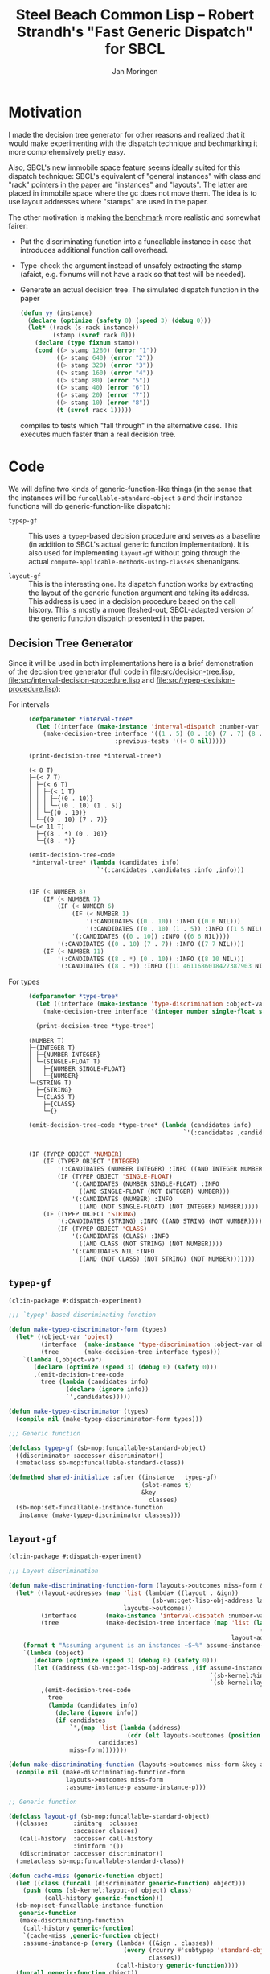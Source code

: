 #+TITLE:   Steel Beach Common Lisp -- Robert Strandh's "Fast Generic Dispatch" for SBCL
#+AUTHOR:  Jan Moringen
#+EMAIL:   jmoringe@techfak.uni-bielefeld.de
#+STARTUP: content

* Motivation

  I made the decision tree generator for other reasons and realized
  that it would make experimenting with the dispatch technique and
  bechmarking it more comprehensively pretty easy.

  Also, SBCL's new immobile space feature seems ideally suited for
  this dispatch technique: SBCL's equivalent of "general instances"
  with class and "rack" pointers in [[http://metamodular.org/generic-dispatch.pdf][the paper]] are "instances" and
  "layouts". The latter are placed in immobile space where the gc does
  not move them. The idea is to use layout addresses where "stamps"
  are used in the paper.

  The other motivation is making [[http://metamodular.org/generic-dispatch.pdf][the benchmark]] more realistic and
  somewhat fairer:

  + Put the discriminating function into a funcallable instance in
    case that introduces additional function call overhead.

  + Type-check the argument instead of unsafely extracting the stamp
    (afaict, e.g. fixnums will not have a rack so that test will be
    needed).

  + Generate an actual decision tree. The simulated dispatch function
    in the paper

    #+BEGIN_SRC lisp
      (defun yy (instance)
        (declare (optimize (safety 0) (speed 3) (debug 0)))
        (let* ((rack (s-rack instance))
               (stamp (svref rack 0)))
          (declare (type fixnum stamp))
          (cond ((> stamp 1280) (error "1"))
                ((> stamp 640) (error "2"))
                ((> stamp 320) (error "3"))
                ((> stamp 160) (error "4"))
                ((> stamp 80) (error "5"))
                ((> stamp 40) (error "6"))
                ((> stamp 20) (error "7"))
                ((> stamp 10) (error "8"))
                (t (svref rack 1)))))
    #+END_SRC

    compiles to tests which "fall through" in the alternative
    case. This executes much faster than a real decision tree.

* Code

  We will define two kinds of generic-function-like things (in the
  sense that the instances will be ~funcallable-standard-object~ s and
  their instance functions will do generic-function-like dispatch):

  + ~typep-gf~ :: This uses a ~typep~-based decision procedure and
                  serves as a baseline (in addition to SBCL's actual
                  generic function implementation). It is also used
                  for implementing ~layout-gf~ without going through
                  the actual
                  ~compute-applicable-methods-using-classes~
                  shenanigans.

  + ~layout-gf~ :: This is the interesting one. Its dispatch function
                   works by extracting the layout of the generic
                   function argument and taking its address. This
                   address is used in a decision procedure based on
                   the call history. This is mostly a more
                   fleshed-out, SBCL-adapted version of the generic
                   function dispatch presented in the paper.

** Decision Tree Generator

   Since it will be used in both implementations here is a brief
   demonstration of the decision tree generator (full code in
   [[file:src/decision-tree.lisp]],
   [[file:src/interval-decision-procedure.lisp]] and
   [[file:src/typep-decision-procedure.lisp]]):

   + For intervals ::

     #+BEGIN_SRC lisp :exports both :results output :package dispatch-experiment
       (defparameter *interval-tree*
         (let ((interface (make-instance 'interval-dispatch :number-var 'number)))
           (make-decision-tree interface '((1 . 5) (0 . 10) (7 . 7) (8 . *))
                               :previous-tests '((< 0 nil)))))

       (print-decision-tree *interval-tree*)
     #+END_SRC

     #+RESULTS:
     #+begin_example
     (< 8 T)
     ├─(< 7 T)
     │ ├─(< 6 T)
     │ │ ├─(< 1 T)
     │ │ │ ├─{(0 . 10)}
     │ │ │ └─{(0 . 10) (1 . 5)}
     │ │ └─{(0 . 10)}
     │ └─{(0 . 10) (7 . 7)}
     └─(< 11 T)
       ├─{(8 . *) (0 . 10)}
       └─{(8 . *)}
     #+end_example

     #+BEGIN_SRC lisp :exports both :results value scalar code :package dispatch-experiment
       (emit-decision-tree-code
        ,*interval-tree* (lambda (candidates info)
                          `'(:candidates ,candidates :info ,info)))
     #+END_SRC

     #+RESULTS:
     #+BEGIN_SRC lisp

     (IF (< NUMBER 8)
         (IF (< NUMBER 7)
             (IF (< NUMBER 6)
                 (IF (< NUMBER 1)
                     '(:CANDIDATES ((0 . 10)) :INFO ((0 0 NIL)))
                     '(:CANDIDATES ((0 . 10) (1 . 5)) :INFO ((1 5 NIL))))
                 '(:CANDIDATES ((0 . 10)) :INFO ((6 6 NIL))))
             '(:CANDIDATES ((0 . 10) (7 . 7)) :INFO ((7 7 NIL))))
         (IF (< NUMBER 11)
             '(:CANDIDATES ((8 . *) (0 . 10)) :INFO ((8 10 NIL)))
             '(:CANDIDATES ((8 . *)) :INFO ((11 4611686018427387903 NIL)))))
     #+END_SRC

   + For types ::

     #+BEGIN_SRC lisp :exports both :results output :package dispatch-experiment
       (defparameter *type-tree*
         (let ((interface (make-instance 'type-discrimination :object-var 'object)))
           (make-decision-tree interface '(integer number single-float string class))))

         (print-decision-tree *type-tree*)
     #+END_SRC

     #+RESULTS:
     #+begin_example
     (NUMBER T)
     ├─(INTEGER T)
     │ ├─{NUMBER INTEGER}
     │ └─(SINGLE-FLOAT T)
     │   ├─{NUMBER SINGLE-FLOAT}
     │   └─{NUMBER}
     └─(STRING T)
       ├─{STRING}
       └─(CLASS T)
         ├─{CLASS}
         └─{}
     #+end_example

     #+BEGIN_SRC lisp :exports both :results value scalar code :package dispatch-experiment
       (emit-decision-tree-code *type-tree* (lambda (candidates info)
                                                  `'(:candidates ,candidates :info ,info)))
     #+END_SRC

     #+RESULTS:
     #+BEGIN_SRC lisp

     (IF (TYPEP OBJECT 'NUMBER)
         (IF (TYPEP OBJECT 'INTEGER)
             '(:CANDIDATES (NUMBER INTEGER) :INFO ((AND INTEGER NUMBER)))
             (IF (TYPEP OBJECT 'SINGLE-FLOAT)
                 '(:CANDIDATES (NUMBER SINGLE-FLOAT) :INFO
                   ((AND SINGLE-FLOAT (NOT INTEGER) NUMBER)))
                 '(:CANDIDATES (NUMBER) :INFO
                   ((AND (NOT SINGLE-FLOAT) (NOT INTEGER) NUMBER)))))
         (IF (TYPEP OBJECT 'STRING)
             '(:CANDIDATES (STRING) :INFO ((AND STRING (NOT NUMBER))))
             (IF (TYPEP OBJECT 'CLASS)
                 '(:CANDIDATES (CLASS) :INFO
                   ((AND CLASS (NOT STRING) (NOT NUMBER))))
                 '(:CANDIDATES NIL :INFO
                   ((AND (NOT CLASS) (NOT STRING) (NOT NUMBER)))))))
     #+END_SRC

** ~typep-gf~

   #+BEGIN_SRC lisp
     (cl:in-package #:dispatch-experiment)

     ;;; `typep'-based discriminating function

     (defun make-typep-discriminator-form (types)
       (let* ((object-var 'object)
              (interface  (make-instance 'type-discrimination :object-var object-var))
              (tree       (make-decision-tree interface types)))
         `(lambda (,object-var)
            (declare (optimize (speed 3) (debug 0) (safety 0)))
            ,(emit-decision-tree-code
              tree (lambda (candidates info)
                     (declare (ignore info))
                     `',candidates)))))

     (defun make-typep-discriminator (types)
       (compile nil (make-typep-discriminator-form types)))

     ;;; Generic function

     (defclass typep-gf (sb-mop:funcallable-standard-object)
       ((discriminator :accessor discriminator))
       (:metaclass sb-mop:funcallable-standard-class))

     (defmethod shared-initialize :after ((instance   typep-gf)
                                          (slot-names t)
                                          &key
                                            classes)
       (sb-mop:set-funcallable-instance-function
        instance (make-typep-discriminator classes)))
   #+END_SRC

** ~layout-gf~

   #+BEGIN_SRC lisp
     (cl:in-package #:dispatch-experiment)

     ;;; Layout discrimination

     (defun make-discriminating-function-form (layouts->outcomes miss-form &key assume-instance-p)
       (let* ((layout-addresses (map 'list (lambda+ ((layout . &ign))
                                             (sb-vm::get-lisp-obj-address layout))
                                     layouts->outcomes))
              (interface        (make-instance 'interval-dispatch :number-var 'address))
              (tree             (make-decision-tree interface (map 'list (lambda (address)
                                                                           (cons address address))
                                                                   layout-addresses))))
         (format t "Assuming argument is an instance: ~S~%" assume-instance-p)
         `(lambda (object)
            (declare (optimize (speed 3) (debug 0) (safety 0)))
            (let ((address (sb-vm::get-lisp-obj-address ,(if assume-instance-p
                                                             `(sb-kernel:%instance-layout object)
                                                             `(sb-kernel:layout-of object)))))
              ,(emit-decision-tree-code
                tree
                (lambda (candidates info)
                  (declare (ignore info))
                  (if candidates
                      `',(map 'list (lambda (address)
                                      (cdr (elt layouts->outcomes (position (car address) layout-addresses))))
                              candidates)
                      miss-form)))))))

     (defun make-discriminating-function (layouts->outcomes miss-form &key assume-instance-p)
       (compile nil (make-discriminating-function-form
                     layouts->outcomes miss-form
                     :assume-instance-p assume-instance-p)))

     ;; Generic function

     (defclass layout-gf (sb-mop:funcallable-standard-object)
       ((classes       :initarg  :classes
                       :accessor classes)
        (call-history  :accessor call-history
                       :initform '())
        (discriminator :accessor discriminator))
       (:metaclass sb-mop:funcallable-standard-class))

     (defun cache-miss (generic-function object)
       (let ((class (funcall (discriminator generic-function) object)))
         (push (cons (sb-kernel:layout-of object) class)
               (call-history generic-function)))
       (sb-mop:set-funcallable-instance-function
        generic-function
        (make-discriminating-function
         (call-history generic-function)
         `(cache-miss ,generic-function object)
         :assume-instance-p (every (lambda+ ((&ign . classes))
                                     (every (rcurry #'subtypep 'standard-object)
                                            classes))
                                   (call-history generic-function))))
       (funcall generic-function object))

     (defmethod shared-initialize :after ((instance   layout-gf)
                                          (slot-names t)
                                          &key
                                            classes)
       (setf (discriminator instance) (make-typep-discriminator classes))
       (sb-mop:set-funcallable-instance-function
        instance (lambda (object)
                   (cache-miss instance object))))
   #+END_SRC

** TODO Class Redefinition and Obsolete Instances

   SBCL generates a new layout when a class is initially created and
   whenever it is redefined (with actual changes):

   #+BEGIN_SRC lisp
     CL-USER> (defclass a () ())
     #<STANDARD-CLASS COMMON-LISP-USER::A>
     CL-USER> (sb-kernel:get-lisp-obj-address (sb-kernel:layout-of (make-instance 'a)))
     542129411
     CL-USER> (sb-kernel:get-lisp-obj-address (sb-kernel:layout-of (make-instance 'a)))
     542129411
     CL-USER> (defclass a () ()) ; unchanged
     #<STANDARD-CLASS COMMON-LISP-USER::A>
     CL-USER> (sb-kernel:get-lisp-obj-address (sb-kernel:layout-of (make-instance 'a)))
     542129411
     CL-USER> (defclass a () ((foo)))
     #<STANDARD-CLASS COMMON-LISP-USER::A>
     CL-USER> (sb-kernel:get-lisp-obj-address (sb-kernel:layout-of (make-instance 'a)))
     542129667
   #+END_SRC

   This means obsolete instances can be trapped by removing the old
   layout (and other affected layouts) from relevant call histories
   and recompiling the discriminating functions.

* Results

** Benchmark for General Lisp Objects

   #+BEGIN_SRC lisp
     (cl:in-package #:dispatch-experiment)

     (defgeneric standard-gf (object)
       (:method ((object number))
         :number)
       (:method ((object double-float))
         :double-float)
       (:method ((object integer))
         :integer)
       (:method ((object symbol))
         :symbol)
       (:method ((object cons))
         :cons)
       (:method ((object list))
         :list)
       (:method ((object null))
         :null)
       (:method ((object class))
         :class)
       (:method ((object standard-object))
         :standard-object))

     (defparameter *generic-classes*
       '(number double-float integer symbol cons list null class standard-object))

     (defun prepare-generic-typep-vs-layout-address-vs-standard-gf ()
       (let+ ((layout-gf (make-instance 'layout-gf :classes *generic-classes*))
              (typep-gf  (make-instance 'typep-gf  :classes *generic-classes*))
              ((&flet call (gf object)
                 (funcall gf object)
                 (funcall gf object)))
              ((&flet calls (gf)
                 (call gf 1)
                 (call gf 1.0d0)
                 (call gf 1.0f0)
                 (call gf (1+ most-positive-fixnum))
                 (call gf :foo)
                 (call gf nil)
                 (call gf (cons 1 2))
                 (call gf (find-class 'class))
                 (call gf #'standard-gf))))
         ;; Populate call history
         (calls layout-gf)
         (calls typep-gf)
         (calls #'standard-gf)

         (values layout-gf typep-gf)))

     (defun run-generic-typep-vs-layout-address-vs-standard-gf (layout-gf typep-gf)
       (let+ (((&flet bench (gf object)
                 (declare (type function gf))
                 ;; Warm up
                 (loop :repeat 100 :do (funcall gf object))
                 ;; Time it
                 (let ((*trace-output* *standard-output*))
                   (time (locally (declare (optimize (speed 3) (debug 0) (safety 0)))
                           (loop :repeat 100000000 :do (funcall gf object))))))))
         ;; Benchmark runs
         (format t "object 1~%")
         (bench layout-gf     1)
         (bench typep-gf      1)
         (bench #'standard-gf 1)

         (format t "object nil~%")
         (bench layout-gf     nil)
         (bench typep-gf      nil)
         (bench #'standard-gf nil)

         (format t "object (1 . 2)~%")
         (bench layout-gf     '(1 . 2))
         (bench typep-gf      '(1 . 2))
         (bench #'standard-gf '(1 . 2))))

   #+END_SRC

   #+BEGIN_SRC lisp :exports both :results output :package dispatch-experiment
     (defparameter *generic-layout-gf* nil)
     (defparameter *generic-typep-gf* nil)
     (setf (values *generic-layout-gf* *generic-typep-gf*)
           (prepare-generic-typep-vs-layout-address-vs-standard-gf))
   #+END_SRC

   #+RESULTS:
   : Assuming argument is an instance: NIL
   : Assuming argument is an instance: NIL
   : Assuming argument is an instance: NIL
   : Assuming argument is an instance: NIL
   : Assuming argument is an instance: NIL
   : Assuming argument is an instance: NIL
   : Assuming argument is an instance: NIL
   : Assuming argument is an instance: NIL
   : Assuming argument is an instance: NIL

   #+BEGIN_SRC lisp :exports both :results output :package dispatch-experiment
     (let* ((layout-addresses (map 'list (lambda+ ((layout . &ign))
                                           (sb-vm::get-lisp-obj-address layout))
                                   (call-history *generic-layout-gf*)))
            (interface        (make-instance 'interval-dispatch :number-var 'address))
            (tree             (make-decision-tree interface (map 'list (lambda (address)
                                                                         (cons address address))
                                                                 layout-addresses))))

       (format t "Layout addresses:~%~{~2@T~{~D~%~4@T~A~%~4@T~A~}~%~}"
               (map 'list (lambda+ ((layout . classes))
                            (list (sb-vm::get-lisp-obj-address layout) layout classes))
                    (call-history *generic-layout-gf*)))
       (print-decision-tree tree))
   #+END_SRC

   #+RESULTS:
   #+begin_example
   Layout addresses:
     540670723
       #<LAYOUT for STANDARD-GENERIC-FUNCTION {2039FB03}>
       (STANDARD-OBJECT)
     540725507
       #<LAYOUT for STANDARD-CLASS {203AD103}>
       (STANDARD-OBJECT CLASS)
     540599811
       #<LAYOUT for CONS {2038E603}>
       (CONS LIST)
     540097027
       #<LAYOUT for NULL {20313A03}>
       (SYMBOL LIST NULL)
     540096771
       #<LAYOUT for SYMBOL {20313903}>
       (SYMBOL)
     540590851
       #<LAYOUT for BIGNUM {2038C303}>
       (NUMBER INTEGER)
     540581123
       #<LAYOUT for SINGLE-FLOAT {20389D03}>
       (NUMBER)
     540581379
       #<LAYOUT for DOUBLE-FLOAT {20389E03}>
       (NUMBER DOUBLE-FLOAT)
     540590595
       #<LAYOUT for FIXNUM {2038C203}>
       (NUMBER INTEGER)
   (< 540590596 T)
   ├─(< 540581379 T)
   │ ├─(= 540581123 T)
   │ │ ├─{(540581123 . 540581123)}
   │ │ └─(= 540096771 T)
   │ │   ├─{(540096771 . 540096771)}
   │ │   └─(= 540097027 T)
   │ │     ├─{(540097027 . 540097027)}
   │ │     └─{}
   │ └─(< 540590595 T)
   │   ├─(< 540581380 T)
   │   │ ├─{(540581379 . 540581379)}
   │   │ └─{}
   │   └─{(540590595 . 540590595)}
   └─(< 540599812 T)
     ├─(< 540599811 T)
     │ ├─(= 540590851 T)
     │ │ ├─{(540590851 . 540590851)}
     │ │ └─{}
     │ └─{(540599811 . 540599811)}
     └─(= 540725507 T)
       ├─{(540725507 . 540725507)}
       └─(= 540670723 T)
         ├─{(540670723 . 540670723)}
         └─{}
   #+end_example

   #+BEGIN_SRC lisp :exports both :results output :package dispatch-experiment
     (sb-disassem:disassemble-code-component
       (sb-kernel:funcallable-instance-fun *generic-layout-gf*))
   #+END_SRC

   #+RESULTS:
   #+begin_example
   ; Size: 528 bytes. Origin: #x1007FB5260 (segment 1 of 2)
   ; 260:       .ENTRY (LAMBDA (OBJECT))()                       ; FUNCTION
   ; 290:       8F4508           POP QWORD PTR [RBP+8]
   ; 293:       488D65F8         LEA RSP, [RBP-8]
   ; 297:       488BCA           MOV RCX, RDX
   ; Origin #x1007FB529A (segment 2 of 2)
   ; 29A:       8D41FD           LEA EAX, [RCX-3]                ; no-arg-parsing entry point
   ; 29D:       A80F             TEST AL, 15
   ; 29F:       0F84C3010000     JEQ L20
   ; 2A5:       8D41F5           LEA EAX, [RCX-11]
   ; 2A8:       A80F             TEST AL, 15
   ; 2AA:       750A             JNE L0
   ; 2AC:       8079F539         CMP BYTE PTR [RCX-11], 57
   ; 2B0:       0F84AA010000     JEQ L19
   ; 2B6: L0:   4881F917001020   CMP RCX, 537919511
   ; 2BD:       0F8565010000     JNE L15
   ; 2C3:       488B150EFFFFFF   MOV RDX, [RIP-242]              ; #<SB-KERNEL:LAYOUT for NULL {20313A03}>
   ; 2CA: L1:   4881FA04C23820   CMP RDX, 540590596
   ; 2D1:       0F83B5000000     JNB L9
   ; 2D7:       488D1C12         LEA RBX, [RDX+RDX]
   ; 2DB:       4881FB063C7140   CMP RBX, 1081162758
   ; 2E2:       7C4B             JL L5
   ; 2E4:       488D1C12         LEA RBX, [RDX+RDX]
   ; 2E8:       4881FB06847140   CMP RBX, 1081181190
   ; 2EF:       7C0D             JL L3
   ; 2F1:       488B15E8FEFFFF   MOV RDX, [RIP-280]              ; '((NUMBER
                                                                 ;    INTEGER))
   ; 2F8: L2:   488BE5           MOV RSP, RBP
   ; 2FB:       F8               CLC
   ; 2FC:       5D               POP RBP
   ; 2FD:       C3               RET
   ; 2FE: L3:   48D1E2           SHL RDX, 1
   ; 301:       4881FA083C7140   CMP RDX, 1081162760
   ; 308:       7D09             JNL L4
   ; 30A:       488B15D7FEFFFF   MOV RDX, [RIP-297]              ; '((NUMBER
                                                                 ;    DOUBLE-FLOAT))
   ; 311:       EBE5             JMP L2
   ; 313: L4:   488B15D6FEFFFF   MOV RDX, [RIP-298]              ; #<FUNCTION (LAMBDA
                                                                 ;                #) {100785FD3B}>
   ; 31A:       488BF9           MOV RDI, RCX
   ; 31D:       488B05D4FEFFFF   MOV RAX, [RIP-300]              ; #<SB-KERNEL:FDEFN CACHE-MISS>
   ; 324:       B904000000       MOV ECX, 4
   ; 329:       FF7508           PUSH QWORD PTR [RBP+8]
   ; 32C:       FF6009           JMP QWORD PTR [RAX+9]
   ; 32F: L5:   488D1C12         LEA RBX, [RDX+RDX]
   ; 333:       4881FB063A7140   CMP RBX, 1081162246
   ; 33A:       7509             JNE L6
   ; 33C:       488B15BDFEFFFF   MOV RDX, [RIP-323]              ; '((NUMBER))
   ; 343:       EBB3             JMP L2
   ; 345: L6:   488D1C12         LEA RBX, [RDX+RDX]
   ; 349:       4881FB06726240   CMP RBX, 1080193542
   ; 350:       7509             JNE L7
   ; 352:       488B15AFFEFFFF   MOV RDX, [RIP-337]              ; '((SYMBOL))
   ; 359:       EB9D             JMP L2
   ; 35B: L7:   48D1E2           SHL RDX, 1
   ; 35E:       4881FA06746240   CMP RDX, 1080194054
   ; 365:       7509             JNE L8
   ; 367:       488B15A2FEFFFF   MOV RDX, [RIP-350]              ; '((SYMBOL LIST
                                                                 ;    NULL))
   ; 36E:       EB88             JMP L2
   ; 370: L8:   488B15A1FEFFFF   MOV RDX, [RIP-351]              ; #<FUNCTION (LAMBDA
                                                                 ;                #) {100785FD3B}>
   ; 377:       488BF9           MOV RDI, RCX
   ; 37A:       488B0577FEFFFF   MOV RAX, [RIP-393]              ; #<SB-KERNEL:FDEFN CACHE-MISS>
   ; 381:       B904000000       MOV ECX, 4
   ; 386:       FF7508           PUSH QWORD PTR [RBP+8]
   ; 389:       FF6009           JMP QWORD PTR [RAX+9]
   ; 38C: L9:   4881FA04E63820   CMP RDX, 540599812
   ; 393:       7246             JB L12
   ; 395:       4881FA03D13A20   CMP RDX, 540725507
   ; 39C:       750C             JNE L10
   ; 39E:       488B157BFEFFFF   MOV RDX, [RIP-389]              ; '((STANDARD-OBJECT
                                                                 ;    CLASS))
   ; 3A5:       E94EFFFFFF       JMP L2
   ; 3AA: L10:  4881FA03FB3920   CMP RDX, 540670723
   ; 3B1:       750C             JNE L11
   ; 3B3:       488B156EFEFFFF   MOV RDX, [RIP-402]              ; '((STANDARD-OBJECT))
   ; 3BA:       E939FFFFFF       JMP L2
   ; 3BF: L11:  488B156AFEFFFF   MOV RDX, [RIP-406]              ; #<FUNCTION (LAMBDA
                                                                 ;                #) {100785FD3B}>
   ; 3C6:       488BF9           MOV RDI, RCX
   ; 3C9:       488B0528FEFFFF   MOV RAX, [RIP-472]              ; #<SB-KERNEL:FDEFN CACHE-MISS>
   ; 3D0:       B904000000       MOV ECX, 4
   ; 3D5:       FF7508           PUSH QWORD PTR [RBP+8]
   ; 3D8:       FF6009           JMP QWORD PTR [RAX+9]
   ; 3DB: L12:  488D1C12         LEA RBX, [RDX+RDX]
   ; 3DF:       4881FB06CC7140   CMP RBX, 1081199622
   ; 3E6:       7C0C             JL L13
   ; 3E8:       488B1549FEFFFF   MOV RDX, [RIP-439]              ; '((CONS LIST))
   ; 3EF:       E904FFFFFF       JMP L2
   ; 3F4: L13:  48D1E2           SHL RDX, 1
   ; 3F7:       4881FA06867140   CMP RDX, 1081181702
   ; 3FE:       750C             JNE L14
   ; 400:       488B1539FEFFFF   MOV RDX, [RIP-455]              ; '((NUMBER
                                                                 ;    INTEGER))
   ; 407:       E9ECFEFFFF       JMP L2
   ; 40C: L14:  488B1535FEFFFF   MOV RDX, [RIP-459]              ; #<FUNCTION (LAMBDA
                                                                 ;                #) {100785FD3B}>
   ; 413:       488BF9           MOV RDI, RCX
   ; 416:       488B05DBFDFFFF   MOV RAX, [RIP-549]              ; #<SB-KERNEL:FDEFN CACHE-MISS>
   ; 41D:       B904000000       MOV ECX, 4
   ; 422:       FF7508           PUSH QWORD PTR [RBP+8]
   ; 425:       FF6009           JMP QWORD PTR [RAX+9]
   ; 428: L15:  0FB6C1           MOVZX EAX, CL
   ; 42B:       240F             AND AL, 15
   ; 42D:       3C0F             CMP AL, 15
   ; 42F:       7417             JEQ L17
   ; 431:       3C0B             CMP AL, 11
   ; 433:       740D             JEQ L16
   ; 435:       A801             TEST AL, 1
   ; 437:       7413             JEQ L18
   ; 439:       A802             TEST AL, 2
   ; 43B:       750F             JNE L18
   ; 43D:       0FB6C1           MOVZX EAX, CL
   ; 440:       EB0A             JMP L18
   ; 442: L16:  0FB641F5         MOVZX EAX, BYTE PTR [RCX-11]
   ; 446:       EB04             JMP L18
   ; 448: L17:  0FB641F1         MOVZX EAX, BYTE PTR [RCX-15]
   ; 44C: L18:  48D1E0           SHL RAX, 1
   ; 44F:       488B15FAFDFFFF   MOV RDX, [RIP-518]              ; #(#<SB-KERNEL:LAYOUT for FIXNUM {2038C203}>
                                                                 ;   #<SB-KERNEL:LAYOUT for SB-KERNEL::RANDOM-CLASS {20389503}> ..)
   ; 456:       488B548201       MOV RDX, [RDX+RAX*4+1]
   ; 45B:       E96AFEFFFF       JMP L1
   ; 460: L19:  8B51F9           MOV EDX, [RCX-7]
   ; 463:       E962FEFFFF       JMP L1
   ; 468: L20:  8B5101           MOV EDX, [RCX+1]
   ; 46B:       E95AFEFFFF       JMP L1
   #+end_example

   #+BEGIN_SRC lisp :exports both :results output :package dispatch-experiment
     (run-generic-typep-vs-layout-address-vs-standard-gf
      *generic-layout-gf* *generic-typep-gf*)
   #+END_SRC

   #+RESULTS:
   #+begin_example
   object 1
   Evaluation took:
     0.568 seconds of real time
     0.567223 seconds of total run time (0.567197 user, 0.000026 system)
     99.82% CPU
     1,698,347,484 processor cycles
     0 bytes consed

   Evaluation took:
     0.423 seconds of real time
     0.423581 seconds of total run time (0.423556 user, 0.000025 system)
     100.24% CPU
     1,267,757,316 processor cycles
     0 bytes consed

   Evaluation took:
     0.596 seconds of real time
     0.596865 seconds of total run time (0.596765 user, 0.000100 system)
     100.17% CPU
     1,786,313,655 processor cycles
     0 bytes consed

   object nil
   Evaluation took:
     0.802 seconds of real time
     0.743110 seconds of total run time (0.739438 user, 0.003672 system)
     92.64% CPU
     2,397,590,715 processor cycles
     0 bytes consed

   Evaluation took:
     0.918 seconds of real time
     0.916761 seconds of total run time (0.912808 user, 0.003953 system)
     99.89% CPU
     2,748,152,046 processor cycles
     0 bytes consed

   Evaluation took:
     0.522 seconds of real time
     0.522147 seconds of total run time (0.522147 user, 0.000000 system)
     100.00% CPU
     1,562,629,530 processor cycles
     0 bytes consed

   object (1 . 2)
   Evaluation took:
     0.692 seconds of real time
     0.690659 seconds of total run time (0.690659 user, 0.000000 system)
     99.86% CPU
     2,069,846,151 processor cycles
     0 bytes consed

   Evaluation took:
     0.686 seconds of real time
     0.686639 seconds of total run time (0.686464 user, 0.000175 system)
     100.15% CPU
     2,054,913,891 processor cycles
     0 bytes consed

   Evaluation took:
     0.622 seconds of real time
     0.621589 seconds of total run time (0.621589 user, 0.000000 system)
     100.00% CPU
     1,860,226,368 processor cycles
     0 bytes consed

   #+end_example

** Benchmark for ~standard-object~ instances

   As shown above, the significance of this benchmark lies in the fact
   that the ~layout-gf~ can assume the argument is an instance when
   extracting the layout.

   #+BEGIN_SRC lisp
     (cl:in-package #:dispatch-experiment)

     (progn
       (defclass a1 () ()) (defclass b1 () ()) (defclass c1 () ()) (defclass d1 () ())
       (defclass a2 () ()) (defclass b2 () ()) (defclass c2 () ()) (defclass d2 () ())
       (defclass a3 () ()) (defclass b3 () ()) (defclass c3 () ()) (defclass d3 () ()))

     (defgeneric standard-gf2 (object)
       (:method ((object a1))
         :a1)
       (:method ((object b1))
         :b1)
       (:method ((object c1))
         :c1)
       (:method ((object d1))
         :d1)
       (:method ((object a2))
         :a2)
       (:method ((object b2))
         :b2)
       (:method ((object c2))
         :c2)
       (:method ((object d2))
         :d2)
       (:method ((object a3))
         :a3)
       (:method ((object b3))
         :b3)
       (:method ((object c3))
         :c3)
       (:method ((object d3))
         :d3))

     (defparameter *standard-object-classes*
       '(a1 b1 c1 d1 a2 b2 c2 d2 a3 b3 c3 d3))

     (defun prepare-standard-object-layout-address-vs-standard-gf ()
       (let+ ((layout-gf (make-instance 'layout-gf :classes *standard-object-classes*))
              ;; (typep-gf  (make-instance 'typep-gf  :classes *standard-object-classes*))
              ((&flet calls (gf)
                 (map nil (compose (curry #'funcall gf) #'make-instance)
                      ,*standard-object-classes*))))
         (calls layout-gf)
         ;; (calls typep-gf)
         (calls #'standard-gf2)

         layout-gf))

     (defun run-standard-object-layout-address-vs-standard-gf (layout-gf #+no typep-gf)
       (let+ (((&flet bench (gf object)
                 (declare (type sb-mop:funcallable-standard-object gf))
                 ;; Warm up
                 (loop :repeat 100 :do (funcall gf object))
                 ;; Time it
                 (let ((*trace-output* *standard-output*))
                   (time (locally (declare (optimize (speed 3) (debug 0) (safety 0)))
                           (loop :repeat 1000000000 :do (funcall gf object))))))))
         (let ((object (make-instance 'd2)))
           (format t "object ~%")
           (bench layout-gf     object)
           ;; (bench typep-gf      object)
           (bench #'standard-gf object))))
   #+END_SRC

   #+BEGIN_SRC lisp :exports both :results output :package dispatch-experiment
     (defparameter *standard-object-layout-gf*
       (prepare-standard-object-layout-address-vs-standard-gf *standard-object-classes*))
   #+END_SRC

   #+RESULTS:
   #+begin_example
   Assuming argument is an instance: T
   Assuming argument is an instance: T
   Assuming argument is an instance: T
   Assuming argument is an instance: T
   Assuming argument is an instance: T
   Assuming argument is an instance: T
   Assuming argument is an instance: T
   Assuming argument is an instance: T
   Assuming argument is an instance: T
   Assuming argument is an instance: T
   Assuming argument is an instance: T
   Assuming argument is an instance: T
   #+end_example

   #+BEGIN_SRC lisp :exports both :results output :package dispatch-experiment
     (let* ((layout-addresses (map 'list (lambda+ ((layout . &ign))
                                           (sb-vm::get-lisp-obj-address layout))
                                   (call-history *standard-object-layout-gf*)))
            (interface        (make-instance 'interval-dispatch :number-var 'address))
            (tree             (make-decision-tree interface (map 'list (lambda (address)
                                                                         (cons address address))
                                                                 layout-addresses))))

       (format t "Layout addresses:~%~{~2@T~{~D~%~4@T~A~%~4@T~A~}~%~}"
               (map 'list (lambda+ ((layout . classes))
                            (list (sb-vm::get-lisp-obj-address layout) layout classes))
                    (call-history *standard-object-layout-gf*)))
       (print-decision-tree tree))
   #+END_SRC

   #+RESULTS:
   #+begin_example
   Layout addresses:
     541485827
       #<LAYOUT for D3 {20466B03}>
       (D3)
     541485571
       #<LAYOUT for C3 {20466A03}>
       (C3)
     541485315
       #<LAYOUT for B3 {20466903}>
       (B3)
     541485059
       #<LAYOUT for A3 {20466803}>
       (A3)
     541484803
       #<LAYOUT for D2 {20466703}>
       (D2)
     541484547
       #<LAYOUT for C2 {20466603}>
       (C2)
     541484291
       #<LAYOUT for B2 {20466503}>
       (B2)
     541484035
       #<LAYOUT for A2 {20466403}>
       (A2)
     541483779
       #<LAYOUT for D1 {20466303}>
       (D1)
     541483523
       #<LAYOUT for C1 {20466203}>
       (C1)
     541483267
       #<LAYOUT for B1 {20466103}>
       (B1)
     541483011
       #<LAYOUT for A1 {20466003}>
       (A1)
   (< 541484292 T)
   ├─(< 541483524 T)
   │ ├─(< 541483523 T)
   │ │ ├─(= 541483011 T)
   │ │ │ ├─{(541483011 . 541483011)}
   │ │ │ └─(= 541483267 T)
   │ │ │   ├─{(541483267 . 541483267)}
   │ │ │   └─{}
   │ │ └─{(541483523 . 541483523)}
   │ └─(< 541484291 T)
   │   ├─(= 541483779 T)
   │   │ ├─{(541483779 . 541483779)}
   │   │ └─(= 541484035 T)
   │   │   ├─{(541484035 . 541484035)}
   │   │   └─{}
   │   └─{(541484291 . 541484291)}
   └─(< 541485060 T)
     ├─(< 541485059 T)
     │ ├─(= 541484547 T)
     │ │ ├─{(541484547 . 541484547)}
     │ │ └─(= 541484803 T)
     │ │   ├─{(541484803 . 541484803)}
     │ │   └─{}
     │ └─{(541485059 . 541485059)}
     └─(= 541485315 T)
       ├─{(541485315 . 541485315)}
       └─(= 541485571 T)
         ├─{(541485571 . 541485571)}
         └─(= 541485827 T)
           ├─{(541485827 . 541485827)}
           └─{}
   #+end_example

   #+BEGIN_SRC lisp :exports both :results output :package dispatch-experiment
     (sb-disassem:disassemble-code-component
       (sb-kernel:funcallable-instance-fun *standard-object-layout-gf*))
   #+END_SRC

   #+RESULTS:
   #+begin_example
   ; Size: 477 bytes. Origin: #x1002DC5EA0 (segment 1 of 2)
   ; 5EA0:       .ENTRY (LAMBDA (OBJECT))()                      ; FUNCTION
   ; 5ED0:       8F4508           POP QWORD PTR [RBP+8]
   ; 5ED3:       488D65F8         LEA RSP, [RBP-8]
   ; 5ED7:       488BCA           MOV RCX, RDX
   ; Origin #x1002DC5EDA (segment 2 of 2)
   ; 5EDA:       8B4101           MOV EAX, [RCX+1]               ; no-arg-parsing entry point
   ; 5EDD:       483D04654620     CMP RAX, 541484292
   ; 5EE3:       0F83CF000000     JNB L8
   ; 5EE9:       488D1400         LEA RDX, [RAX+RAX]
   ; 5EED:       4881FA08C48C40   CMP RDX, 1082967048
   ; 5EF4:       7C63             JL L4
   ; 5EF6:       488D1400         LEA RDX, [RAX+RAX]
   ; 5EFA:       4881FA06CA8C40   CMP RDX, 1082968582
   ; 5F01:       7C10             JL L1
   ; 5F03:       488B0D0EFFFFFF   MOV RCX, [RIP-242]             ; '((B2))
   ; 5F0A: L0:   488BD1           MOV RDX, RCX
   ; 5F0D:       488BE5           MOV RSP, RBP
   ; 5F10:       F8               CLC
   ; 5F11:       5D               POP RBP
   ; 5F12:       C3               RET
   ; 5F13: L1:   488D1400         LEA RDX, [RAX+RAX]
   ; 5F17:       4881FA06C68C40   CMP RDX, 1082967558
   ; 5F1E:       7509             JNE L2
   ; 5F20:       488B0DF9FEFFFF   MOV RCX, [RIP-263]             ; '((D1))
   ; 5F27:       EBE1             JMP L0
   ; 5F29: L2:   48D1E0           SHL RAX, 1
   ; 5F2C:       483D06C88C40     CMP RAX, 1082968070
   ; 5F32:       7509             JNE L3
   ; 5F34:       488B0DEDFEFFFF   MOV RCX, [RIP-275]             ; '((A2))
   ; 5F3B:       EBCD             JMP L0
   ; 5F3D: L3:   488B15ECFEFFFF   MOV RDX, [RIP-276]             ; #<FUNCTION (LAMBDA
                                                                 ;                #) {100837B74B}>
   ; 5F44:       488BF9           MOV RDI, RCX
   ; 5F47:       488B05EAFEFFFF   MOV RAX, [RIP-278]             ; #<SB-KERNEL:FDEFN CACHE-MISS>
   ; 5F4E:       B904000000       MOV ECX, 4
   ; 5F53:       FF7508           PUSH QWORD PTR [RBP+8]
   ; 5F56:       FF6009           JMP QWORD PTR [RAX+9]
   ; 5F59: L4:   488D1400         LEA RDX, [RAX+RAX]
   ; 5F5D:       4881FA06C48C40   CMP RDX, 1082967046
   ; 5F64:       7C09             JL L5
   ; 5F66:       488B0DD3FEFFFF   MOV RCX, [RIP-301]             ; '((C1))
   ; 5F6D:       EB9B             JMP L0
   ; 5F6F: L5:   488D1400         LEA RDX, [RAX+RAX]
   ; 5F73:       4881FA06C08C40   CMP RDX, 1082966022
   ; 5F7A:       7509             JNE L6
   ; 5F7C:       488B0DC5FEFFFF   MOV RCX, [RIP-315]             ; '((A1))
   ; 5F83:       EB85             JMP L0
   ; 5F85: L6:   48D1E0           SHL RAX, 1
   ; 5F88:       483D06C28C40     CMP RAX, 1082966534
   ; 5F8E:       750C             JNE L7
   ; 5F90:       488B0DB9FEFFFF   MOV RCX, [RIP-327]             ; '((B1))
   ; 5F97:       E96EFFFFFF       JMP L0
   ; 5F9C: L7:   488B15B5FEFFFF   MOV RDX, [RIP-331]             ; #<FUNCTION (LAMBDA
                                                                 ;                #) {100837B74B}>
   ; 5FA3:       488BF9           MOV RDI, RCX
   ; 5FA6:       488B058BFEFFFF   MOV RAX, [RIP-373]             ; #<SB-KERNEL:FDEFN CACHE-MISS>
   ; 5FAD:       B904000000       MOV ECX, 4
   ; 5FB2:       FF7508           PUSH QWORD PTR [RBP+8]
   ; 5FB5:       FF6009           JMP QWORD PTR [RAX+9]
   ; 5FB8: L8:   483D04684620     CMP RAX, 541485060
   ; 5FBE:       7258             JB L12
   ; 5FC0:       483D03694620     CMP RAX, 541485315
   ; 5FC6:       750C             JNE L9
   ; 5FC8:       488B0D91FEFFFF   MOV RCX, [RIP-367]             ; '((B3))
   ; 5FCF:       E936FFFFFF       JMP L0
   ; 5FD4: L9:   483D036A4620     CMP RAX, 541485571
   ; 5FDA:       750C             JNE L10
   ; 5FDC:       488B0D85FEFFFF   MOV RCX, [RIP-379]             ; '((C3))
   ; 5FE3:       E922FFFFFF       JMP L0
   ; 5FE8: L10:  483D036B4620     CMP RAX, 541485827
   ; 5FEE:       750C             JNE L11
   ; 5FF0:       488B0D79FEFFFF   MOV RCX, [RIP-391]             ; '((D3))
   ; 5FF7:       E90EFFFFFF       JMP L0
   ; 5FFC: L11:  488B1575FEFFFF   MOV RDX, [RIP-395]             ; #<FUNCTION (LAMBDA
                                                                 ;                #) {100837B74B}>
   ; 6003:       488BF9           MOV RDI, RCX
   ; 6006:       488B052BFEFFFF   MOV RAX, [RIP-469]             ; #<SB-KERNEL:FDEFN CACHE-MISS>
   ; 600D:       B904000000       MOV ECX, 4
   ; 6012:       FF7508           PUSH QWORD PTR [RBP+8]
   ; 6015:       FF6009           JMP QWORD PTR [RAX+9]
   ; 6018: L12:  488D1400         LEA RDX, [RAX+RAX]
   ; 601C:       4881FA06D08C40   CMP RDX, 1082970118
   ; 6023:       7C0C             JL L13
   ; 6025:       488B0D54FEFFFF   MOV RCX, [RIP-428]             ; '((A3))
   ; 602C:       E9D9FEFFFF       JMP L0
   ; 6031: L13:  488D1400         LEA RDX, [RAX+RAX]
   ; 6035:       4881FA06CC8C40   CMP RDX, 1082969094
   ; 603C:       750C             JNE L14
   ; 603E:       488B0D43FEFFFF   MOV RCX, [RIP-445]             ; '((C2))
   ; 6045:       E9C0FEFFFF       JMP L0
   ; 604A: L14:  48D1E0           SHL RAX, 1
   ; 604D:       483D06CE8C40     CMP RAX, 1082969606
   ; 6053:       750C             JNE L15
   ; 6055:       488B0D34FEFFFF   MOV RCX, [RIP-460]             ; '((D2))
   ; 605C:       E9A9FEFFFF       JMP L0
   ; 6061: L15:  488B1530FEFFFF   MOV RDX, [RIP-464]             ; #<FUNCTION (LAMBDA
                                                                 ;                #) {100837B74B}>
   ; 6068:       488BF9           MOV RDI, RCX
   ; 606B:       488B05C6FDFFFF   MOV RAX, [RIP-570]             ; #<SB-KERNEL:FDEFN CACHE-MISS>
   ; 6072:       B904000000       MOV ECX, 4
   ; 6077:       FF7508           PUSH QWORD PTR [RBP+8]
   ; 607A:       FF6009           JMP QWORD PTR [RAX+9]
   #+end_example

   #+BEGIN_SRC lisp :exports both :results output :package dispatch-experiment
     (run-standard-object-layout-address-vs-standard-gf
      *standard-object-layout-gf* (make-instance 'd2))
   #+END_SRC

   #+RESULTS:
   #+begin_example
   object
   Evaluation took:
     5.221 seconds of real time
     5.196544 seconds of total run time (5.196544 user, 0.000000 system)
     99.54% CPU
     15,625,516,013 processor cycles
     3,456 bytes consed

   Evaluation took:
     5.154 seconds of real time
     5.135624 seconds of total run time (5.135547 user, 0.000077 system)
     99.65% CPU
     15,426,919,173 processor cycles
     1,216 bytes consed

   #+end_example

   #+BEGIN_SRC lisp :exports both :results output :package dispatch-experiment
     (defparameter *standard-object-layout-gf/few*
       (prepare-standard-object-layout-address-vs-standard-gf (subseq *standard-object-classes* 0 4)))
   #+END_SRC

   #+RESULTS:
   : Assuming argument is an instance: T
   : Assuming argument is an instance: T
   : Assuming argument is an instance: T
   : Assuming argument is an instance: T

   #+BEGIN_SRC lisp :exports both :results output :package dispatch-experiment
     (sb-disassem:disassemble-code-component
       (sb-kernel:funcallable-instance-fun *standard-object-layout-gf/few*))
   #+END_SRC

   #+RESULTS:
   #+begin_example
   ; Size: 208 bytes. Origin: #x1002610A70 (segment 1 of 2)
   ; A70:       .ENTRY (LAMBDA (OBJECT))()                       ; FUNCTION
   ; AA0:       8F4508           POP QWORD PTR [RBP+8]
   ; AA3:       488D65F8         LEA RSP, [RBP-8]
   ; AA7:       488BCA           MOV RCX, RDX
   ; Origin #x1002610AAA (segment 2 of 2)
   ; AAA:       8B4101           MOV EAX, [RCX+1]                ; no-arg-parsing entry point
   ; AAD:       483D04614620     CMP RAX, 541483268
   ; AB3:       734D             JNB L3
   ; AB5:       488D1400         LEA RDX, [RAX+RAX]
   ; AB9:       4881FA06C28C40   CMP RDX, 1082966534
   ; AC0:       7C10             JL L1
   ; AC2:       488B0D6FFFFFFF   MOV RCX, [RIP-145]              ; '((B1))
   ; AC9: L0:   488BD1           MOV RDX, RCX
   ; ACC:       488BE5           MOV RSP, RBP
   ; ACF:       F8               CLC
   ; AD0:       5D               POP RBP
   ; AD1:       C3               RET
   ; AD2: L1:   48D1E0           SHL RAX, 1
   ; AD5:       483D06C08C40     CMP RAX, 1082966022
   ; ADB:       7509             JNE L2
   ; ADD:       488B0D5CFFFFFF   MOV RCX, [RIP-164]              ; '((A1))
   ; AE4:       EBE3             JMP L0
   ; AE6: L2:   488B155BFFFFFF   MOV RDX, [RIP-165]              ; #<FUNCTION (LAMBDA
                                                                 ;                #) {1002222A7B}>
   ; AED:       488BF9           MOV RDI, RCX
   ; AF0:       488B0559FFFFFF   MOV RAX, [RIP-167]              ; #<SB-KERNEL:FDEFN CACHE-MISS>
   ; AF7:       B904000000       MOV ECX, 4
   ; AFC:       FF7508           PUSH QWORD PTR [RBP+8]
   ; AFF:       FF6009           JMP QWORD PTR [RAX+9]
   ; B02: L3:   483D03624620     CMP RAX, 541483523
   ; B08:       7509             JNE L4
   ; B0A:       488B0D47FFFFFF   MOV RCX, [RIP-185]              ; '((C1))
   ; B11:       EBB6             JMP L0
   ; B13: L4:   483D03634620     CMP RAX, 541483779
   ; B19:       7509             JNE L5
   ; B1B:       488B0D3EFFFFFF   MOV RCX, [RIP-194]              ; '((D1))
   ; B22:       EBA5             JMP L0
   ; B24: L5:   488B153DFFFFFF   MOV RDX, [RIP-195]              ; #<FUNCTION (LAMBDA
                                                                 ;                #) {1002222A7B}>
   ; B2B:       488BF9           MOV RDI, RCX
   ; B2E:       488B051BFFFFFF   MOV RAX, [RIP-229]              ; #<SB-KERNEL:FDEFN CACHE-MISS>
   ; B35:       B904000000       MOV ECX, 4
   ; B3A:       FF7508           PUSH QWORD PTR [RBP+8]
   ; B3D:       FF6009           JMP QWORD PTR [RAX+9]
   #+end_example

   #+BEGIN_SRC lisp :exports both :results output :package dispatch-experiment
     (run-standard-object-layout-address-vs-standard-gf
      *standard-object-layout-gf/few* #'standard-gf2/few (make-instance 'c1))
   #+END_SRC

   #+RESULTS:
   #+begin_example
   object
   Evaluation took:
     4.222 seconds of real time
     4.173852 seconds of total run time (4.173852 user, 0.000000 system)
     98.86% CPU
     12,634,589,778 processor cycles
     0 bytes consed

   Evaluation took:
     5.806 seconds of real time
     5.740733 seconds of total run time (5.728717 user, 0.012016 system)
     98.88% CPU
     17,379,199,164 processor cycles
     0 bytes consed

   #+end_example

** TODO ~defmethod~ Performance

   + How long does ~defmethod~?

   + How long does a call that causes a miss and discriminating
     function recomputation take?

* Improvement Ideas

** TODO Handle ranges of lowtags, widetags, layout address

** TODO Bit-test-based decision procedure for lowtags (or just in general)
   Important for fixnums which should be tested via ~(zerop (logand
   thing 1))~

** TODO nyef's Remarks
   #+BEGIN_EXAMPLE
     <scymtym> beach: i integrated tag-based dispatch into the decision
               procedure. now it basically wins against PCL for all cases i
               tested. and this is despite two major optimizations still
               missing. example of a generated discriminated dispatch function:
               http://paste.lisp.org/display/355424  [16:43]
     <phoe> scymtym: I'm no specialist but this looks like some heavily optimized
            Lisp  [16:49]
     <scymtym> phoe: i think it doesn't look that optimized. there aren't even any
               declarations. to me, it is a bit astonishing that something this
               simple can be on par with PCL (which has crazy optimization tricks)
                                                                             [16:54]
     <phoe> scymtym: actually, lots of number arithmetics already looks quite
            optimized.  [16:55]
     <beach> scymtym: Great stuff.  [16:58]
     <phoe> but this news is really crazy now that you speak of it
     <phoe> this might only mean that the whole "generic dispatch is slower" issue
            is alleviated  [16:59]
     <beach> scymtym: I think people are more interested in SBCL than in SICL, and
             I think they are more interested in a real benchmark than my
             artificial one.  That's why I think your result is worth a paper.
     <scymtym> a bit too early for that. PCL does a lot more. if anything, it shows
               potential
     <scymtym> phoe: ^
     <phoe> scymtym: roger.  [17:00]
     <scymtym> beach: honestly, i can't imagine this becoming relevant to
               sbcl. making changes, let alone such fundamental ones, in sbcl is
               hard, at least for me. i don't know how dougk does it, he's like a
               machine  [17:02]
     <beach> phoe: I have been saying for a long time that, instead of avoiding
             generic functions, people should try to improve the technique used for
             generic dispatch, and more recently, I have been telling people that
             it will happoen.
     <beach> happen.  [17:03]
     <beach> scymtym: Yeah, you may be right.
     <phoe> beach: I remember you telling this for at least a year.
     <phoe> s/telling/saying/
     <scymtym> beach: a variant of this may still be usable for sicl, though. you
               also have "lowtags" and "stamps" are similar to layout addresses
                                                                             [17:04]
     <scymtym> beach: in fact, if more objects are general instances, the
               lowtag/widetag part would be vastly simpler and faster
     <beach> scymtym: Not sure what you mean.  The technique was designed for SICL.
     <beach> scymtym: Yes, the number of tests in SICL would be much smaller.
                                                                             [17:05]
     <scymtym> beach: it's a bit of a trade-off, i guess. dispatching exclusively
               on lowtag is fast, so having many things not be general instances
               can also be beneficial   [17:07]
     <beach> I am thinking that, for SICL, I will first test whether I have a tag
             for general instances, in which case, I invoke the rest of the chain,
             because that is likely to be the most common case.  [17:08]
     <beach> The rest of the chain is, get the stamp, etc...
     <scymtym> beach: the main complication for sbcl seems to be that there are
               several different ways to extract widetags and layouts. so yeah,
               only having immediates and general instances would simplify that
     <beach> I also have CONSes which don't have a stamp.
     <beach> So if it is not a general instance, I get the stamp a more complicated
             way, namely through the class defined by the tag.  [17:09]
     <scymtym> why not use the tag directly in that case?
     <beach> Sure, yeah, that's probably better.  [17:10]
     <beach> I don't think that case will be common though.
     <beach> I don't see much dispatch on character, number, cons.
     <scymtym> finum and cons come to mind
     <scymtym> *fixnum
     <phoe> (hey, I did that today! dispatching on chars)
     <beach> OK, OK, I get the message. :)  [17:11]
     <phoe> :)
     <phoe> oh wait - you mean the system class CHARACTER?
     <beach> Yes.
     <phoe> sorry - I did EQL-specializing on chars.
     <phoe> So a different story.
     <beach> That's different.
     <phoe> Please continue. :)
     <scymtym> EQL-specializers are interesting  [17:12]
     <scymtym> for many EQL-specializers with symbols, characters or numbers, one
               could binary search the symbol address, char code or numeric value
               respectively  [17:15]
     <phoe> binary-search? how? what do you mean?
     <phoe> I mean - let's think numbers for a moment, for example.  [17:16]
     <beach> scymtym: Not a bad idea.
     <phoe> You need to have a sorted sequence of numbers that you are searching
            for.
     <beach> phoe: Read up on the technique in my paper.  It uses binary search so
             as to make the algorithm logarithmic.
     <phoe> So if you have 20 methods specializing on numbers 1-20, then... ohhh, I
            seee.
     <phoe> You can enumerate all 20 methods in the discriminating function.
     <phoe> And binsearch until you find the proper one.  [17:17]
     <phoe> Which gives you logarithmic complexity.
     <scymtym> the dispatch function is basically an "unrolled" binary search
     <scymtym> yes
     <beach> phoe: It's all in the paper, except only for stamps, not for eql
             specializers.
     <phoe> But this can be used for all elements that are ordered. Number value
            and char code is doable, symbol address as well since it's an integer.
                                                                             [17:18]
     <scymtym> beach: i think PCL does not always invoke the compiler when the call
               history is extended. what i currently do requires recompiling the
               dispatch function whenever the call history changes. do you think
               this would make the system too slow at "warmimg up"?  [17:19]
     <beach> scymtym: I don't think so.  First of all, you can delay updating the
             dispatch function until it is called, as long as you preserve as much
             of the call history as possible, and as long as computing the dispatch
             function does not have to call any generic functions.  [17:20]
     <beach> scymtym: Second, I use a technique call "satiation" that pre-fills the
             call history of some critical generic functions with an artificial
             call history consisting of all combinations of classes in the system
             that will create a hit.  [17:21]
     <beach> http://metamodular.com/satiation.pdf
     <scymtym> beach: i'm not worrying about bootstrapping right now. for
               user-defined generic functions (which will not have a pre-filled
               call history), each call with previously unseen argument types
               requires recompilation of the discriminating function  [17:24]
     <beach> True.
     <scymtym> actually, the call history could be pre-filled to some extent
     <scymtym> but that may be a bad idea  [17:25]
     <nyef`> G'morning all.
     <beach> scymtym: I do it only for MOP-specified functions, to avoid
             metastability problems.
     <nyef`> I see SBCL-specific hacking going on?
     <beach> Hello nyef`.
     <beach> nyef`: Yes, you might be selected to implement this in SBCL. :)
                                                                             [17:26]
     <scymtym> pre-filling based on the defined methods would reduce the "warm up"
               time but would also add cases to the decision procedure which may
               not occur at runtime
     <beach> Yes, correct.
     <scymtym> i think nyef` isn't super fond of PCL :)
     <nyef`> beach: I hope not. I'm almost completely unfamiliar with the PCL code.
     <nyef`> This tag-testing logic seems bizarre, though.  [17:27]
     <nyef`> Umm... And, IIRC, not all backends have layouts at fixed addresses?
                                                                             [17:28]
     <beach> So I recommend against it, other than when not doing it will create
             metastability problems.
     <beach> Oh, sorry!
     <beach> He is also super fond of "fast" though.
     <nyef`> Why use GET-LISP-OBJ-ADDRESS to compare to an integer instead of using
             EQ and a boxed pointer?  [17:29]
     <scymtym> nyef`: i guess using the clos-hash for other backends for work
               almost as well  [17:30]
     <nyef`> Does this pick off fixnums at all?
     <scymtym> nyef`: what is bizzare about the tag testing?
     <nyef`> Right, lose the use of GET-LISP-OBJ-ADDRESS and use an EQ test and
             LOAD-TIME-VALUE to find the layouts.  [17:31]
     <beach> scymtym: Looks like nyef` would be a better co-author than me.  [17:32]
     <scymtym> nyef`: for now, each fixnum argument results in a leaf for the
               corresponding lowtag. i intend to make the decision tree compiler
               smart enough to eventually reduce the fixnum cases to (zerop
               (logtest tag 1))
     <nyef`> There's a reason why you're not "just" trying to use an
             8-or-16-element CASE here, right?  [17:33]
     <scymtym> beach: both of you can be of great help. for different aspects, of
               course
     <nyef`> Right, fully-unrolled binary search?
     <nyef`> I'd also make the argument that using the tag names rather than the
             tag values would be a benefit to readability, and shouldn't cost
             overmuch in terms of compile time.  [17:35]
     <scymtym> the decision tree compiler sometimes generates things like (if (=
               tag a) (if (= tag b) result-1 result-2) result-3), so it's actually
               a hybrid approach
     <scymtym> nyef`: sure, many things can be improved, i just cobbled this
               together in two afternoons to see how beach's technique would
               perform when employed to sbcl  [17:36]
     <scymtym> nyef`: inserting symbolic tag names would be a bit more complicated,
               though. the input to the decision tree compiler are "call history"
               entries of the form #S(ENTRY :LOWTAGS (3) :WIDETAG NIL :LAYOUT
               #<LAYOUT for STANDARD-CLASS {203AD103}> :OUTCOMES <method list>)
               which are created by looking at the argument and taking
               e.g. LOWTAG-OF, LAYOUT-OF of it  [17:39]
     <nyef`> Okay, that's fair.
     <nyef`> And using the fact that OTHER-IMMEDIATE-LOWTAG is two bits wide is
             unlikely to gain you anything...  [17:40]
     <scymtym> why would using CASE be better? would you somehow place the more
               frequently invoked methods at the top?  [17:41]
     <nyef`> No, I'd try to arrange to compile it as a jump table.
     <beach> nyef`: You don't want that.
     <nyef`> Right, destroys branch predictability.
     <scymtym> it would also require finish pkhuong's computed-goto patch  [17:42]
     <scymtym> *finishing
     <beach> nyef`: And a jump table can be huge, unless you do compression, which
             implies more memory accesses.
     <nyef`> At least it's not a computed come-from patch. d-:
     <scymtym> :)
     <nyef`> Again, 8-or-16-element.
     <nyef`> (8 for 32-bit backends, 16 for 64-bit backends.)
     <nyef`> I'd just be using it for the lowtags.
     <scymtym> i have to go now, will read logs later  [17:43]
     <scymtym> beach: nyef`: thanks for your feedback
     <nyef`> scymtym: You're welcome.

     [Sat Sep  9 2017]
     <nyef`> Hrm. Is this "decision tree compiler" relying on the layouts being
             immobile? Because if so, it's going to break when they aren't, at
             which point can we push the layout discrimination to data space rather
             than code space and get the GC to maintain the invariants that enable
             binary search?  [18:17]
     <beach> nyef`: Yes, it does rely on layouts being immobile, as I understand
             it.  [18:22]
     <beach> nyef`: scymtym did that because SBCL does not have the concept of a
             stamp, the way the paper supposes.
     <nyef`> So, that's a yes to the concern, but no answer on the possible
             solution?  [18:32]
     <nyef`> I guess two other possible angles would be to add immobile space to
             cheneygc and to port all of the remaining cheneygc-only backends to
             gencgc.  [18:33]
     <nyef`> ... Alpha (broken anyway because reasons), MIPS (found a Linux kernel
             bug thanks to this one), and HPPA (never completed).  [18:39]
     <beach> Or, you can add stamps to your general heap-allocated instances.
     * beach thinks to himself, "yeah, in your dreams".
     <nyef`> And immobile-space is x86-64-only.
     <nyef`> (Not even 64-bit generally, x86-64 only.)  [18:40]
     <whoman> amd?  [18:42]
     <nyef`> Right, the AMD-defined 64-bit architecture, not the Itanic.
     <whoman> ah~ i lost count  [18:44]
     <nyef`> So, a "stamp"? Basically an immutable (integer) value that corresponds
             to a class or layout?  [18:45]
     <scymtym> nyef`: a version of a class in the sense that redefinition and
               hierarchy changes produce new versions  [19:31]
     <beach> nyef`: What scymtym says.  [19:38]
   #+END_EXAMPLE
